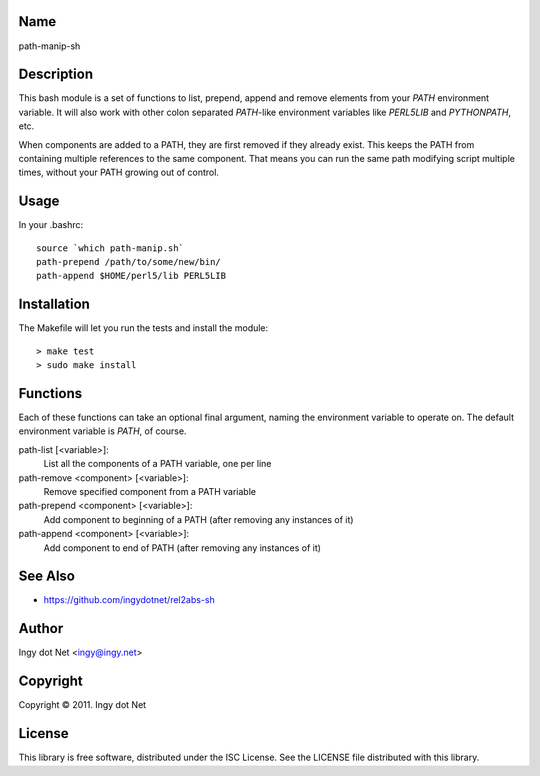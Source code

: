 Name
----

path-manip-sh

Description
-----------

This bash module is a set of functions to list, prepend, append and remove
elements from your `PATH` environment variable. It will also work with other
colon separated `PATH`-like environment variables like `PERL5LIB` and
`PYTHONPATH`, etc.

When components are added to a PATH, they are first removed if they already
exist. This keeps the PATH from containing multiple references to the same
component. That means you can run the same path modifying script multiple
times, without your PATH growing out of control.

Usage
-----

In your .bashrc::

    source `which path-manip.sh`
    path-prepend /path/to/some/new/bin/
    path-append $HOME/perl5/lib PERL5LIB

Installation
------------

The Makefile will let you run the tests and install the module::

    > make test
    > sudo make install

Functions
---------

Each of these functions can take an optional final argument, naming the
environment variable to operate on. The default environment variable is
`PATH`, of course.

path-list [<variable>]:
    List all the components of a PATH variable, one per line
path-remove <component> [<variable>]:
    Remove specified component from a PATH variable
path-prepend <component> [<variable>]:
    Add component to beginning of a PATH (after removing any instances of it)
path-append <component> [<variable>]:
    Add component to end of PATH (after removing any instances of it)

See Also
--------

* https://github.com/ingydotnet/rel2abs-sh

Author
------

Ingy dot Net <ingy@ingy.net>

Copyright
---------

Copyright © 2011. Ingy dot Net

License
-------

This library is free software, distributed under the ISC License.
See the LICENSE file distributed with this library.
